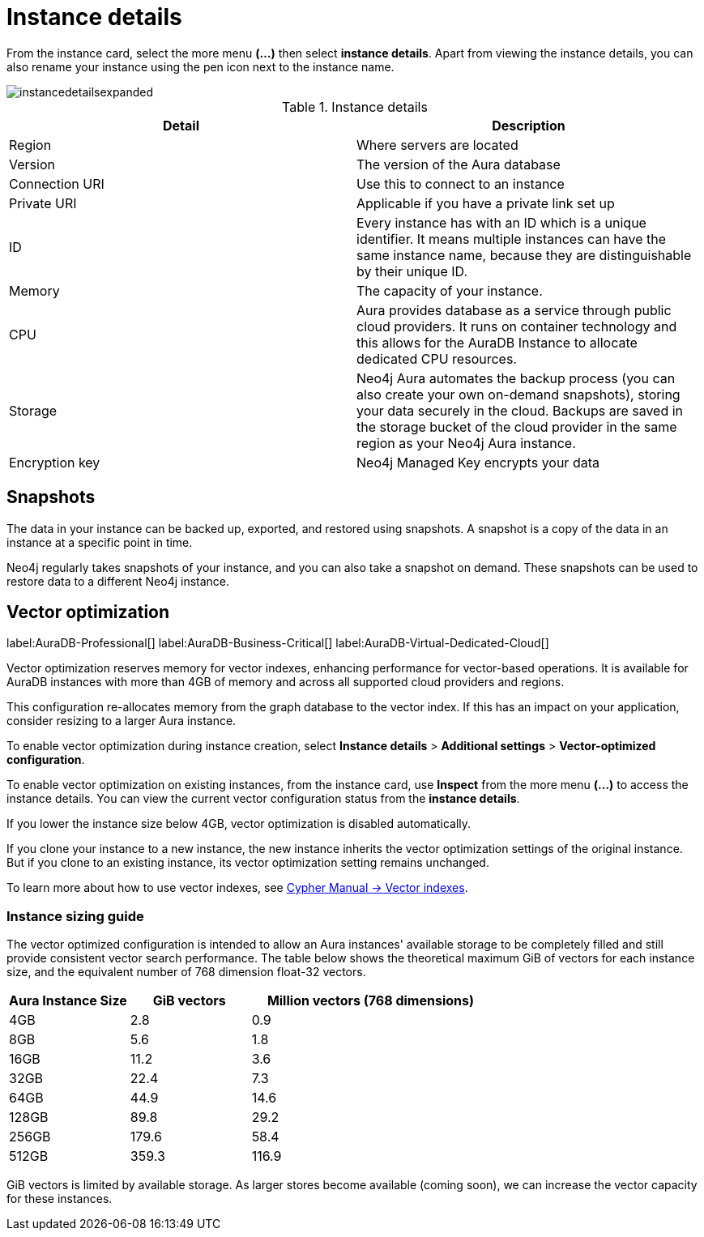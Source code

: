 [[aura-instance-details]]
= Instance details
:description: This page describes the instance details.

From the instance card, select the more menu *(…​)* then select *instance details*.
Apart from viewing the instance details, you can also rename your instance using the pen icon next to the instance name.

image::instancedetailsexpanded.png[]


.Instance details
[cols="1,1"]
|===
| Detail | Description

|Region
|Where servers are located

|Version
|The version of the Aura database

|Connection URI
|Use this to connect to an instance

|Private URI
|Applicable if you have a private link set up

|ID
|Every instance has with an ID which is a unique identifier.
It means multiple instances can have the same instance name, because they are distinguishable by their unique ID.

|Memory
|The capacity of your instance.

|CPU
|Aura provides database as a service through public cloud providers.
It runs on container technology and this allows for the AuraDB Instance to allocate dedicated CPU resources.

|Storage
|Neo4j Aura automates the backup process (you can also create your own on-demand snapshots), storing your data securely in the cloud.
Backups are saved in the storage bucket of the cloud provider in the same region as your Neo4j Aura instance.

|Encryption key
|Neo4j Managed Key encrypts your data

|===


== Snapshots

The data in your instance can be backed up, exported, and restored using snapshots.
A snapshot is a copy of the data in an instance at a specific point in time.

Neo4j regularly takes snapshots of your instance, and you can also take a snapshot on demand.
These snapshots can be used to restore data to a different Neo4j instance.

[[aura-vector-optimization]]
== Vector optimization

label:AuraDB-Professional[]
label:AuraDB-Business-Critical[]
label:AuraDB-Virtual-Dedicated-Cloud[]

Vector optimization reserves memory for vector indexes, enhancing performance for vector-based operations.
It is available for AuraDB instances with more than 4GB of memory and across all supported cloud providers and regions.

This configuration re-allocates memory from the graph database to the vector index.
If this has an impact on your application, consider resizing to a larger Aura instance.

To enable vector optimization during instance creation, select *Instance details* > *Additional settings* > *Vector-optimized configuration*.

To enable vector optimization on existing instances, from the instance card, use *Inspect* from the more menu *(…​)* to access the instance details.
You can view the current vector configuration status from the *instance details*.

If you lower the instance size below 4GB, vector optimization is disabled automatically.

If you clone your instance to a new instance, the new instance inherits the vector optimization settings of the original instance.
But if you clone to an existing instance, its vector optimization setting remains unchanged.

To learn more about how to use vector indexes, see link:https://neo4j.com/docs/cypher-manual/current/indexes/semantic-indexes/vector-indexes/[Cypher Manual -> Vector indexes].

=== Instance sizing guide

The vector optimized configuration is intended to allow an Aura instances' available storage to be completely filled and still provide consistent vector search performance. 
The table below shows the theoretical maximum GiB of vectors for each instance size, and the equivalent number of 768 dimension float-32 vectors. 

[cols="1,1,2"]
|===
|Aura Instance Size |GiB vectors |Million vectors (768 dimensions)  

|4GB
|2.8 
|0.9

|8GB
|5.6 
|1.8

|16GB
|11.2 
|3.6

|32GB
|22.4 
|7.3

|64GB
|44.9 
|14.6

|128GB
|89.8 
|29.2

|256GB
|179.6 
|58.4

|512GB
|359.3 
|116.9

|=== 

GiB vectors is limited by available storage. 
As larger stores become available (coming soon), we can increase the vector capacity for these instances.

// == Import instance

// _Feature coming soon!_

// == Logs

// If something goes wrong, the logs are a good place to start.
// The standard log is called `neo4j.log` and it contains general information about Neo4j.
// There is one for each DBMS and it can be accessed directly from Desktop via the Developer menu. It opens in a separate window, which allows you to keep it in the background.
